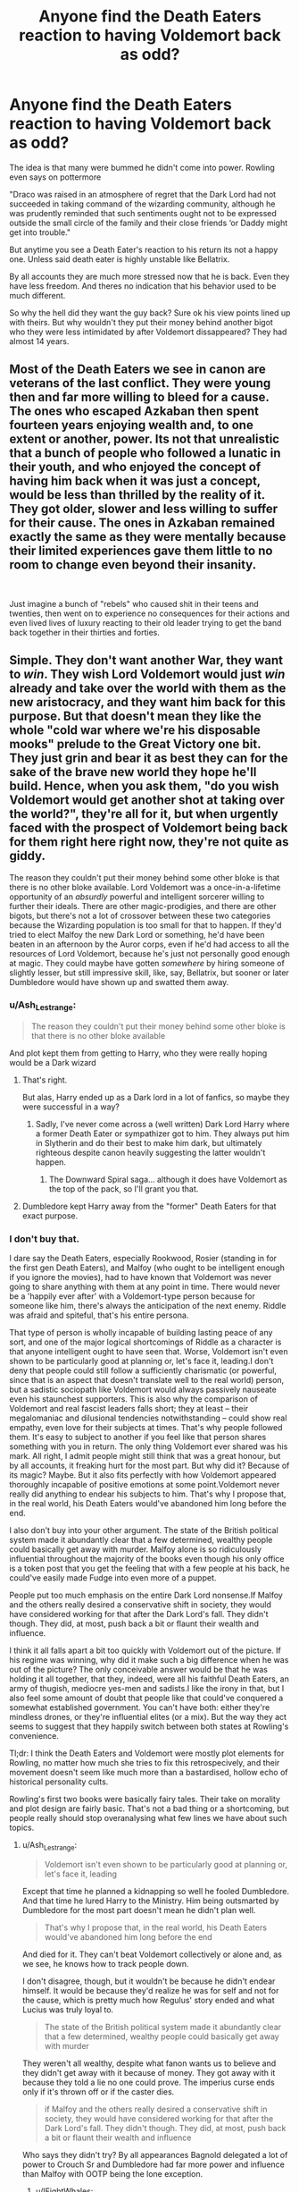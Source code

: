 #+TITLE: Anyone find the Death Eaters reaction to having Voldemort back as odd?

* Anyone find the Death Eaters reaction to having Voldemort back as odd?
:PROPERTIES:
:Author: literaltrashgoblin
:Score: 26
:DateUnix: 1566648753.0
:DateShort: 2019-Aug-24
:FlairText: Discussion
:END:
The idea is that many were bummed he didn't come into power. Rowling even says on pottermore

"Draco was raised in an atmosphere of regret that the Dark Lord had not succeeded in taking command of the wizarding community, although he was prudently reminded that such sentiments ought not to be expressed outside the small circle of the family and their close friends ‘or Daddy might get into trouble."

But anytime you see a Death Eater's reaction to his return its not a happy one. Unless said death eater is highly unstable like Bellatrix.

By all accounts they are much more stressed now that he is back. Even they have less freedom. And theres no indication that his behavior used to be much different.

So why the hell did they want the guy back? Sure ok his view points lined up with theirs. But why wouldn't they put their money behind another bigot who they were less intimidated by after Voldemort dissappeared? They had almost 14 years.


** Most of the Death Eaters we see in canon are veterans of the last conflict. They were young then and far more willing to bleed for a cause. The ones who escaped Azkaban then spent fourteen years enjoying wealth and, to one extent or another, power. Its not that unrealistic that a bunch of people who followed a lunatic in their youth, and who enjoyed the concept of having him back when it was just a concept, would be less than thrilled by the reality of it. They got older, slower and less willing to suffer for their cause. The ones in Azkaban remained exactly the same as they were mentally because their limited experiences gave them little to no room to change even beyond their insanity.

​

Just imagine a bunch of "rebels" who caused shit in their teens and twenties, then went on to experience no consequences for their actions and even lived lives of luxury reacting to their old leader trying to get the band back together in their thirties and forties.
:PROPERTIES:
:Author: Kabraxius
:Score: 21
:DateUnix: 1566649460.0
:DateShort: 2019-Aug-24
:END:


** Simple. They don't want another War, they want to /win/. They wish Lord Voldemort would just /win/ already and take over the world with them as the new aristocracy, and they want him back for this purpose. But that doesn't mean they like the whole "cold war where we're his disposable mooks" prelude to the Great Victory one bit. They just grin and bear it as best they can for the sake of the brave new world they hope he'll build. Hence, when you ask them, "do you wish Voldemort would get another shot at taking over the world?", they're all for it, but when urgently faced with the prospect of Voldemort being back for them right here right now, they're not quite as giddy.

The reason they couldn't put their money behind some other bloke is that there is no other bloke available. Lord Voldemort was a once-in-a-lifetime opportunity of an /absurdly/ powerful and intelligent sorcerer willing to further their ideals. There are other magic-prodigies, and there are other bigots, but there's not a lot of crossover between these two categories because the Wizarding population is too small for that to happen. If they'd tried to elect Malfoy the new Dark Lord or something, he'd have been beaten in an afternoon by the Auror corps, even if he'd had access to all the resources of Lord Voldemort, because he's just not personally good enough at magic. They could maybe have gotten /somewhere/ by hiring someone of slightly lesser, but still impressive skill, like, say, Bellatrix, but sooner or later Dumbledore would have shown up and swatted them away.
:PROPERTIES:
:Author: Achille-Talon
:Score: 37
:DateUnix: 1566649171.0
:DateShort: 2019-Aug-24
:END:

*** u/Ash_Lestrange:
#+begin_quote
  The reason they couldn't put their money behind some other bloke is that there is no other bloke available
#+end_quote

And plot kept them from getting to Harry, who they were really hoping would be a Dark wizard
:PROPERTIES:
:Author: Ash_Lestrange
:Score: 12
:DateUnix: 1566654600.0
:DateShort: 2019-Aug-24
:END:

**** That's right.

But alas, Harry ended up as a Dark lord in a lot of fanfics, so maybe they were successful in a way?
:PROPERTIES:
:Author: Tokimi-
:Score: 7
:DateUnix: 1566665384.0
:DateShort: 2019-Aug-24
:END:

***** Sadly, I've never come across a (well written) Dark Lord Harry where a former Death Eater or sympathizer got to him. They always put him in Slytherin and do their best to make him dark, but ultimately righteous despite canon heavily suggesting the latter wouldn't happen.
:PROPERTIES:
:Author: Ash_Lestrange
:Score: 12
:DateUnix: 1566669668.0
:DateShort: 2019-Aug-24
:END:

****** The Downward Spiral saga... although it does have Voldemort as the top of the pack, so I'll grant you that.
:PROPERTIES:
:Author: muleGwent
:Score: 3
:DateUnix: 1566677368.0
:DateShort: 2019-Aug-25
:END:


**** Dumbledore kept Harry away from the "former" Death Eaters for that exact purpose.
:PROPERTIES:
:Author: Jahoan
:Score: 1
:DateUnix: 1566691700.0
:DateShort: 2019-Aug-25
:END:


*** I don't buy that.

I dare say the Death Eaters, especially Rookwood, Rosier (standing in for the first gen Death Eaters), and Malfoy (who ought to be intelligent enough if you ignore the movies), had to have known that Voldemort was never going to share anything with them at any point in time. There would never be a 'happily ever after' with a Voldemort-type person because for someone like him, there's always the anticipation of the next enemy. Riddle was afraid and spiteful, that's his entire persona.

That type of person is wholly incapable of building lasting peace of any sort, and one of the major logical shortcomings of Riddle as a character is that anyone intelligent ought to have seen that. Worse, Voldemort isn't even shown to be particularly good at planning or, let's face it, leading.I don't deny that people could still follow a sufficiently charismatic (or powerful, since that is an aspect that doesn't translate well to the real world) person, but a sadistic sociopath like Voldemort would always passively nauseate even his staunchest supporters. This is also why the comparison of Voldemort and real fascist leaders falls short; they at least -- their megalomaniac and dilusional tendencies notwithstanding -- could show real empathy, even love for their subjects at times. That's why people followed them. It's easy to subject to another if you feel like that person shares something with you in return. The only thing Voldemort ever shared was his mark. All right, I admit people might still think that was a great honour, but by all accounts, it freaking hurt for the most part. But why did it? Because of its magic? Maybe. But it also fits perfectly with how Voldemort appeared thoroughly incapable of positive emotions at some point.Voldemort never really did anything to endear his subjects to him. That's why I propose that, in the real world, his Death Eaters would've abandoned him long before the end.

I also don't buy into your other argument. The state of the British political system made it abundantly clear that a few determined, wealthy people could basically get away with murder. Malfoy alone is so ridiculously influential throughout the majority of the books even though his only office is a token post that you get the feeling that with a few people at his back, he could've easily made Fudge into even more of a puppet.

People put too much emphasis on the entire Dark Lord nonsense.If Malfoy and the others really desired a conservative shift in society, they would have considered working for that after the Dark Lord's fall. They didn't though. They did, at most, push back a bit or flaunt their wealth and influence.

I think it all falls apart a bit too quickly with Voldemort out of the picture. If his regime was winning, why did it make such a big difference when he was out of the picture? The only conceivable answer would be that he was holding it all together, that they, indeed, were all his faithful Death Eaters, an army of thugish, mediocre yes-men and sadists.I like the irony in that, but I also feel some amount of doubt that people like that could've conquered a somewhat established government. You can't have both: either they're mindless drones, or they're influential elites (or a mix). But the way they act seems to suggest that they happily switch between both states at Rowling's convenience.

Tl;dr: I think the Death Eaters and Voldemort were mostly plot elements for Rowling, no matter how much she tries to fix this retrospecively, and their movement doesn't seem like much more than a bastardised, hollow echo of historical personality cults.

Rowling's first two books were basically fairy tales. Their take on morality and plot design are fairly basic. That's not a bad thing or a shortcoming, but people really should stop overanalysing what few lines we have about such topics.
:PROPERTIES:
:Author: IFightWhales
:Score: 3
:DateUnix: 1566694314.0
:DateShort: 2019-Aug-25
:END:

**** u/Ash_Lestrange:
#+begin_quote
  Voldemort isn't even shown to be particularly good at planning or, let's face it, leading
#+end_quote

Except that time he planned a kidnapping so well he fooled Dumbledore. And that time he lured Harry to the Ministry. Him being outsmarted by Dumbledore for the most part doesn't mean he didn't plan well.

#+begin_quote
  That's why I propose that, in the real world, his Death Eaters would've abandoned him long before the end
#+end_quote

And died for it. They can't beat Voldemort collectively or alone and, as we see, he knows how to track people down.

I don't disagree, though, but it wouldn't be because he didn't endear himself. It would be because they'd realize he was for self and not for the cause, which is pretty much how Regulus' story ended and what Lucius was truly loyal to.

#+begin_quote
  The state of the British political system made it abundantly clear that a few determined, wealthy people could basically get away with murder
#+end_quote

They weren't all wealthy, despite what fanon wants us to believe and they didn't get away with it because of money. They got away with it because they told a lie no one could prove. The imperius curse ends only if it's thrown off or if the caster dies.

#+begin_quote
  if Malfoy and the others really desired a conservative shift in society, they would have considered working for that after the Dark Lord's fall. They didn't though. They did, at most, push back a bit or flaunt their wealth and influence
#+end_quote

Who says they didn't try? By all appearances Bagnold delegated a lot of power to Crouch Sr and Dumbledore had far more power and influence than Malfoy with OOTP being the lone exception.
:PROPERTIES:
:Author: Ash_Lestrange
:Score: 1
:DateUnix: 1566699524.0
:DateShort: 2019-Aug-25
:END:

***** u/IFightWhales:
#+begin_quote
  And died for it. They can't beat Voldemort collectively or alone
#+end_quote

I dispute both sentiments. Like you see with organised criminality, when the incentive (and risk) to stay a criminal are lesser than those of switching sides, many people will consider it. I doubt Dumbledore wouldn't have been able to hide a few defectors, and fighting the war entailed the very real chance of dying (to either a homocidally mad Dark Lord or Aurors, Order members). He offered it to Draco, who -- by any modern understanding of law -- was undoubtedly guilty of attempted murder among other things. Furthermore, we saw three competent people battling Voldemort, at least for a while (near the end). Yes, he overpowered them, but would he have overpowered five? Seven? Ten? Doesn't seem like a foregone conclusion. They could, at the very least, have destroyed his body. They didn't exactly know about the Horcruxes after all, which in my mind should've pushed them to betray him even more.

#+begin_quote
  They weren't all wealthy. They got away with it because they told a lie no one could prove.
#+end_quote

The first I'm aware of, and I didn't try to indicate otherwise. But look at how Lucius, with a few threats and some public standing and influence manages to sack Dumbledore and chuck Hagrid in prison through Fudge. When push comes to shove, the institutional resilience of Britain seems very weak. I suppose Rowling wanted it to be a nod towards the Weimar Republic, but that only gives further credence to my opinion that determined and ruthless men could've exploited the system far worse and far earlier than OotP.

#+begin_quote
  Who says they didn't try? By all appearances Bagnold delegated a lot of power to Crouch Sr and Dumbledore
#+end_quote

I agree with this at least. Dumbledore had a lot more pull with the government than any one person should've had. But that doesn't exactly contradict my claim. It's only a second side playing corruptionist, even if their justification is undoubtedly more humane.
:PROPERTIES:
:Author: IFightWhales
:Score: 1
:DateUnix: 1566702354.0
:DateShort: 2019-Aug-25
:END:

****** u/Ash_Lestrange:
#+begin_quote
  would he have overpowered five? Seven? Ten?
#+end_quote

Yes. Absolutely. Without a doubt.

There are only a few notable Death Eaters: Rosier, Snape, Dolohov, Bella, Rookwood, and BCJ. Bella and BCJ aren't turning on him. I can't say much about Dolohov as we don't know anything about him, but I'm inclined to believe he was just as insane as Bella and BCJ. So that leaves Rosier, Snape, and Rookwood. 3 very Death Eaters who, depending on their age, are about equal to McGonagall, Kingsley, and Slughorn (who Voldemort toyed with) and a slew of above average to mediocre ones.

I mean, these are the same group of Death Eaters who tried to run when Dumbledore showed up in the DoM despite having all 3 aurors down and Sirius dead.
:PROPERTIES:
:Author: Ash_Lestrange
:Score: 1
:DateUnix: 1566706305.0
:DateShort: 2019-Aug-25
:END:


** All the free death-eaters spend the last ten years getting settled into a comfortable life. The might regret that the Dark Lord had failed but they also know that they got of easy the last time. They know that round 2 of the war will once again come with a lot of sacrifices and effort, they are once again subjected to the torturous whims of unstable villain, they now know that their Dark Lord had already been defeated once and might be again, and they know that if they lose in round 2, then there is no way they can escape easily again.

So I think it's quite understandable that most of his followers are a lot more resigned now than they were before. Its also quite possible that they heavily romanticised serving him, forgetting the torture and humiliation and focussing on their dreams of domination. It's a general human phenomenon to romanticise one's past.

And they didn't support another dark lord because there was none. Wizards like Grindelwald, Riddle or Dumbledore are only a few in each generation. They would need a wizard of absolute top tier who was willing to subscribe to blood-purism and was ambitious enough to take on the world. That's a /very/ strict filter.
:PROPERTIES:
:Author: Minas_Nolme
:Score: 7
:DateUnix: 1566652267.0
:DateShort: 2019-Aug-24
:END:


** It's the equiv of your boss going away - everything is a party! We're in charge! Huzzah! Followed by... oh shit! HE'S BACK. Now we have to behave and not be in charge.
:PROPERTIES:
:Author: EmeraldLight
:Score: 6
:DateUnix: 1566674193.0
:DateShort: 2019-Aug-24
:END:


** In addition to the other reasons mentioned above, I also think that they are more stressed by his return because suddenly any Death Eater who was anything less than 100% loyal is under close scrutiny and could be turned on by Voldemort at any moment.

If you go back to his return speech in GoF, you'll notice that he starts off by mentioning "a stench of guilt", scolds the Death Eaters for the fact that hardly anybody tried to find him, and then uses the Cruciatus curse on the first person who begs forgiveness. Later on, certain Death Eaters would have seen how angry Voldemort became after learning that Lucius inadvertently threw away one of his Horcruxes.

So I think most Death Eaters are initially pleased at the prospect of having him back, but when he actually is back, there's reason for concern because the realization sets in that nobody is safe, not even among themselves.
:PROPERTIES:
:Author: MolochDhalgren
:Score: 5
:DateUnix: 1566672586.0
:DateShort: 2019-Aug-24
:END:


** [Self-Ad] I agree, linkao3(16775806).
:PROPERTIES:
:Author: ceplma
:Score: 4
:DateUnix: 1566657392.0
:DateShort: 2019-Aug-24
:END:

*** [[https://archiveofourown.org/works/16775806][*/For a long run/*]] by [[https://www.archiveofourown.org/users/mcepl/pseuds/mcepl/users/White_Squirrel/pseuds/White_Squirrel][/mceplWhite_Squirrel/]]

#+begin_quote
  The situation is completely around: Harry feels the need to help Draco, and he actually listens. What's going on? On Napoleon, Hitler, and why the hell Malfoys should ever support Voldemort?
#+end_quote

^{/Site/:} ^{Archive} ^{of} ^{Our} ^{Own} ^{*|*} ^{/Fandom/:} ^{Harry} ^{Potter} ^{-} ^{J.} ^{K.} ^{Rowling} ^{*|*} ^{/Published/:} ^{2018-11-28} ^{*|*} ^{/Words/:} ^{1666} ^{*|*} ^{/Chapters/:} ^{1/1} ^{*|*} ^{/Comments/:} ^{8} ^{*|*} ^{/Kudos/:} ^{23} ^{*|*} ^{/Bookmarks/:} ^{2} ^{*|*} ^{/Hits/:} ^{387} ^{*|*} ^{/ID/:} ^{16775806} ^{*|*} ^{/Download/:} ^{[[https://archiveofourown.org/downloads/16775806/For%20a%20long%20run.epub?updated_at=1556270193][EPUB]]} ^{or} ^{[[https://archiveofourown.org/downloads/16775806/For%20a%20long%20run.mobi?updated_at=1556270193][MOBI]]}

--------------

*FanfictionBot*^{2.0.0-beta} | [[https://github.com/tusing/reddit-ffn-bot/wiki/Usage][Usage]]
:PROPERTIES:
:Author: FanfictionBot
:Score: 1
:DateUnix: 1566657404.0
:DateShort: 2019-Aug-24
:END:

**** Read, Kudosed, decided you're a brilliant writer.
:PROPERTIES:
:Author: Tokimi-
:Score: -1
:DateUnix: 1566666058.0
:DateShort: 2019-Aug-24
:END:
